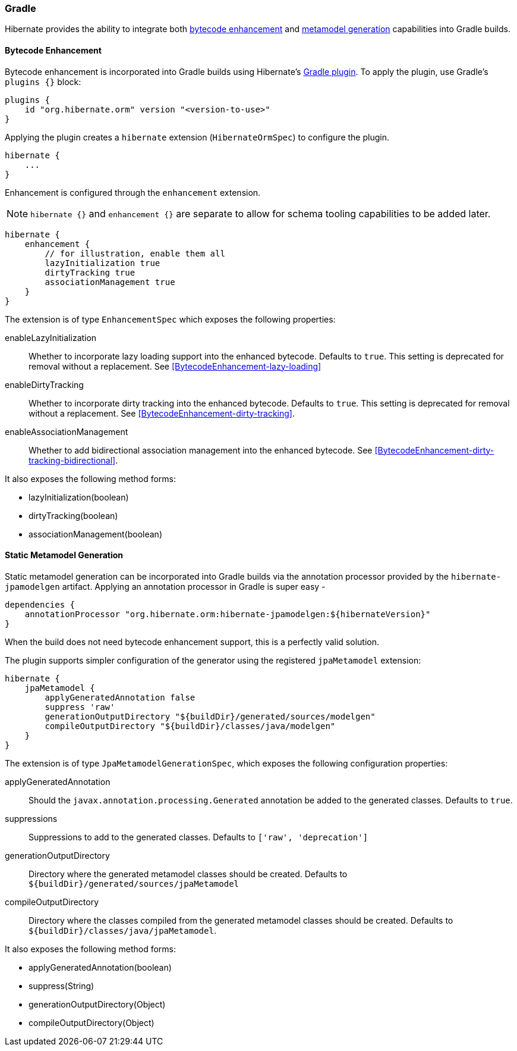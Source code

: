 [[tooling-gradle]]
=== Gradle

Hibernate provides the ability to integrate both
<<tooling-gradle-enhancement,bytecode enhancement>> and <<tooling-gradle-modelgen,metamodel generation>> capabilities into Gradle builds.

[[tooling-gradle-enhancement]]
==== Bytecode Enhancement

Bytecode enhancement is incorporated into Gradle builds using Hibernate's
https://plugins.gradle.org/plugin/org.hibernate.orm[Gradle plugin].
To apply the plugin, use Gradle's `plugins {}` block:

[source,gradle]
----
plugins {
    id "org.hibernate.orm" version "<version-to-use>"
}
----

Applying the plugin creates a `hibernate` extension (`HibernateOrmSpec`) to configure the plugin.

[source,gradle]
----
hibernate {
    ...
}
----

Enhancement is configured through the `enhancement` extension.

NOTE: `hibernate {}` and `enhancement {}` are separate to allow for schema tooling capabilities to be added later.

[source,gradle]
----
hibernate {
    enhancement {
        // for illustration, enable them all
        lazyInitialization true
        dirtyTracking true
        associationManagement true
    }
}
----

The extension is of type `EnhancementSpec` which exposes the following properties:

enableLazyInitialization:: Whether to incorporate lazy loading support into the enhanced bytecode. Defaults to `true`. This setting is deprecated for removal without a replacement.  See <<BytecodeEnhancement-lazy-loading>>
enableDirtyTracking:: Whether to incorporate dirty tracking into the enhanced bytecode. Defaults to `true`. This setting is deprecated for removal without a replacement.  See <<BytecodeEnhancement-dirty-tracking>>.
enableAssociationManagement:: Whether to add bidirectional association management into the enhanced bytecode.  See <<BytecodeEnhancement-dirty-tracking-bidirectional>>.

It also exposes the following method forms:

* lazyInitialization(boolean)
* dirtyTracking(boolean)
* associationManagement(boolean)


[[tooling-gradle-modelgen]]
==== Static Metamodel Generation

Static metamodel generation can be incorporated into Gradle builds via the
annotation processor provided by the `hibernate-jpamodelgen` artifact.  Applying
an annotation processor in Gradle is super easy -


[source,gradle]
----
dependencies {
    annotationProcessor "org.hibernate.orm:hibernate-jpamodelgen:${hibernateVersion}"
}
----

When the build does not need bytecode enhancement support, this is a perfectly valid solution.

The plugin supports simpler configuration of the generator using the registered
`jpaMetamodel` extension:


[source,gradle]
----
hibernate {
    jpaMetamodel {
        applyGeneratedAnnotation false
        suppress 'raw'
        generationOutputDirectory "${buildDir}/generated/sources/modelgen"
        compileOutputDirectory "${buildDir}/classes/java/modelgen"
    }
}
----

The extension is of type `JpaMetamodelGenerationSpec`, which exposes the following configuration properties:

applyGeneratedAnnotation:: Should the `javax.annotation.processing.Generated` annotation be added to the
generated classes.  Defaults to `true`.
suppressions:: Suppressions to add to the generated classes.  Defaults to `['raw', 'deprecation']`
generationOutputDirectory:: Directory where the generated metamodel classes should be created.  Defaults
to `${buildDir}/generated/sources/jpaMetamodel`
[[tooling-gradle-modelgen-compile-output]]
compileOutputDirectory:: Directory where the classes compiled from the generated metamodel classes should be
created. Defaults to `${buildDir}/classes/java/jpaMetamodel`.

It also exposes the following method forms:

* applyGeneratedAnnotation(boolean)
* suppress(String)
* generationOutputDirectory(Object)
* compileOutputDirectory(Object)

